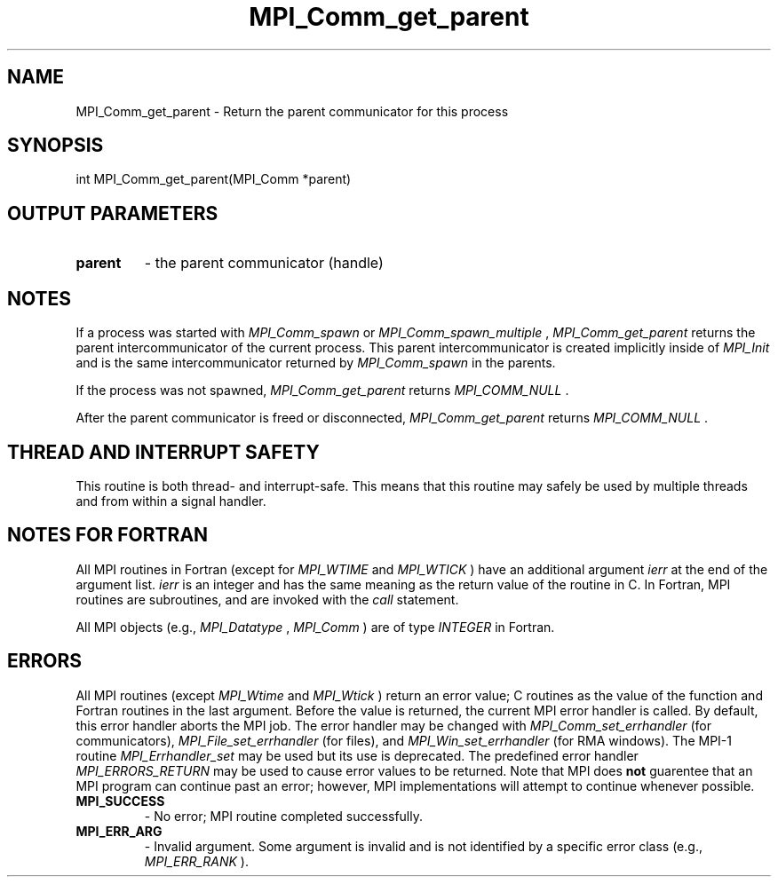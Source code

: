 .TH MPI_Comm_get_parent 3 "2/20/2015" " " "MPI"
.SH NAME
MPI_Comm_get_parent \-  Return the parent communicator for this process 
.SH SYNOPSIS
.nf
int MPI_Comm_get_parent(MPI_Comm *parent)
.fi
.SH OUTPUT PARAMETERS
.PD 0
.TP
.B parent 
- the parent communicator (handle) 
.PD 1

.SH NOTES

If a process was started with 
.I MPI_Comm_spawn
or 
.I MPI_Comm_spawn_multiple
,
.I MPI_Comm_get_parent
returns the parent intercommunicator of the current
process. This parent intercommunicator is created implicitly inside of
.I MPI_Init
and is the same intercommunicator returned by 
.I MPI_Comm_spawn
in the parents.

If the process was not spawned, 
.I MPI_Comm_get_parent
returns
.I MPI_COMM_NULL
\&.


After the parent communicator is freed or disconnected, 
.I MPI_Comm_get_parent
returns 
.I MPI_COMM_NULL
\&.


.SH THREAD AND INTERRUPT SAFETY

This routine is both thread- and interrupt-safe.
This means that this routine may safely be used by multiple threads and
from within a signal handler.

.SH NOTES FOR FORTRAN
All MPI routines in Fortran (except for 
.I MPI_WTIME
and 
.I MPI_WTICK
) have
an additional argument 
.I ierr
at the end of the argument list.  
.I ierr
is an integer and has the same meaning as the return value of the routine
in C.  In Fortran, MPI routines are subroutines, and are invoked with the
.I call
statement.

All MPI objects (e.g., 
.I MPI_Datatype
, 
.I MPI_Comm
) are of type 
.I INTEGER
in Fortran.

.SH ERRORS

All MPI routines (except 
.I MPI_Wtime
and 
.I MPI_Wtick
) return an error value;
C routines as the value of the function and Fortran routines in the last
argument.  Before the value is returned, the current MPI error handler is
called.  By default, this error handler aborts the MPI job.  The error handler
may be changed with 
.I MPI_Comm_set_errhandler
(for communicators),
.I MPI_File_set_errhandler
(for files), and 
.I MPI_Win_set_errhandler
(for
RMA windows).  The MPI-1 routine 
.I MPI_Errhandler_set
may be used but
its use is deprecated.  The predefined error handler
.I MPI_ERRORS_RETURN
may be used to cause error values to be returned.
Note that MPI does 
.B not
guarentee that an MPI program can continue past
an error; however, MPI implementations will attempt to continue whenever
possible.

.PD 0
.TP
.B MPI_SUCCESS 
- No error; MPI routine completed successfully.
.PD 1
.PD 0
.TP
.B MPI_ERR_ARG 
- Invalid argument.  Some argument is invalid and is not
identified by a specific error class (e.g., 
.I MPI_ERR_RANK
).
.PD 1
